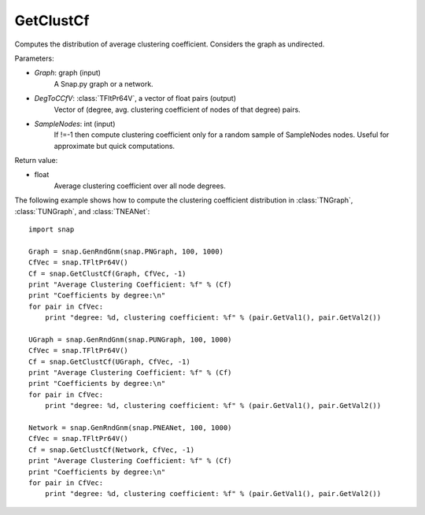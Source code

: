 GetClustCf
'''''''''''

.. function:: GetClustCf(Graph, DegToCCfV, SampleNodes=-1)

Computes the distribution of average clustering coefficient. Considers the graph as undirected.

Parameters:

- *Graph*: graph (input)
    A Snap.py graph or a network.

- *DegToCCfV*: :class:`TFltPr64V`, a vector of float pairs (output)
    Vector of (degree, avg. clustering coefficient of nodes of that degree) pairs.

- *SampleNodes*: int (input)
    If !=-1 then compute clustering coefficient only for a random sample of SampleNodes nodes. Useful for approximate but quick computations.

Return value:

- float
    Average clustering coefficient over all node degrees.

The following example shows how to compute the clustering coefficient distribution in
:class:`TNGraph`, :class:`TUNGraph`, and :class:`TNEANet`::

    import snap
    
    Graph = snap.GenRndGnm(snap.PNGraph, 100, 1000)
    CfVec = snap.TFltPr64V()
    Cf = snap.GetClustCf(Graph, CfVec, -1)
    print "Average Clustering Coefficient: %f" % (Cf)
    print "Coefficients by degree:\n"
    for pair in CfVec:
        print "degree: %d, clustering coefficient: %f" % (pair.GetVal1(), pair.GetVal2())
    
    UGraph = snap.GenRndGnm(snap.PUNGraph, 100, 1000)
    CfVec = snap.TFltPr64V()
    Cf = snap.GetClustCf(UGraph, CfVec, -1)
    print "Average Clustering Coefficient: %f" % (Cf)
    print "Coefficients by degree:\n"
    for pair in CfVec:
        print "degree: %d, clustering coefficient: %f" % (pair.GetVal1(), pair.GetVal2())
    
    Network = snap.GenRndGnm(snap.PNEANet, 100, 1000)
    CfVec = snap.TFltPr64V()
    Cf = snap.GetClustCf(Network, CfVec, -1)
    print "Average Clustering Coefficient: %f" % (Cf)
    print "Coefficients by degree:\n"
    for pair in CfVec:
        print "degree: %d, clustering coefficient: %f" % (pair.GetVal1(), pair.GetVal2())
